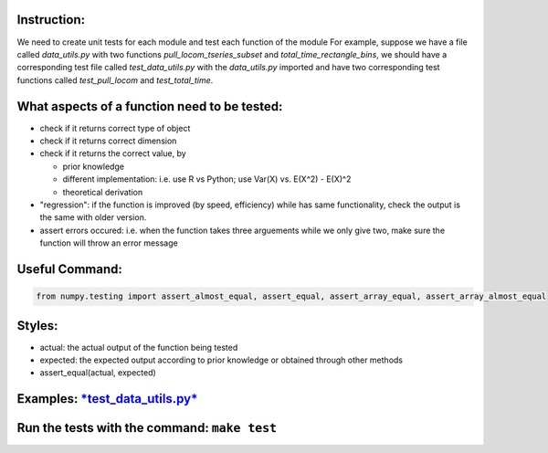 Instruction:
------------

We need to create unit tests for each module and test each function of
the module For example, suppose we have a file called *data\_utils.py*
with two functions *pull\_locom\_tseries\_subset* and
*total\_time\_rectangle\_bins*, we should have a corresponding test file
called *test\_data\_utils.py* with the *data\_utils.py* imported and
have two corresponding test functions called *test\_pull\_locom* and
*test\_total\_time*.

What aspects of a function need to be tested:
---------------------------------------------

-  check if it returns correct type of object
-  check if it returns correct dimension
-  check if it returns the correct value, by

   -  prior knowledge
   -  different implementation: i.e. use R vs Python; use Var(X) vs.
      E(X^2) - E(X)^2
   -  theoretical derivation

-  "regression": if the function is improved (by speed, efficiency)
   while has same functionality, check the output is the same with older
   version.
-  assert errors occured: i.e. when the function takes three arguements
   while we only give two, make sure the function will throw an error
   message

Useful Command:
---------------

.. code:: python

    from numpy.testing import assert_almost_equal, assert_equal, assert_array_equal, assert_array_almost_equal

Styles:
-------

-  actual: the actual output of the function being tested
-  expected: the expected output according to prior knowledge or
   obtained through other methods
-  assert\_equal(actual, expected)

Examples: `*test\_data\_utils.py* <https://github.com/berkeley-stat222/mousestyles>`__
--------------------------------------------------------------------------------------

Run the tests with the command: ``make test``
---------------------------------------------
